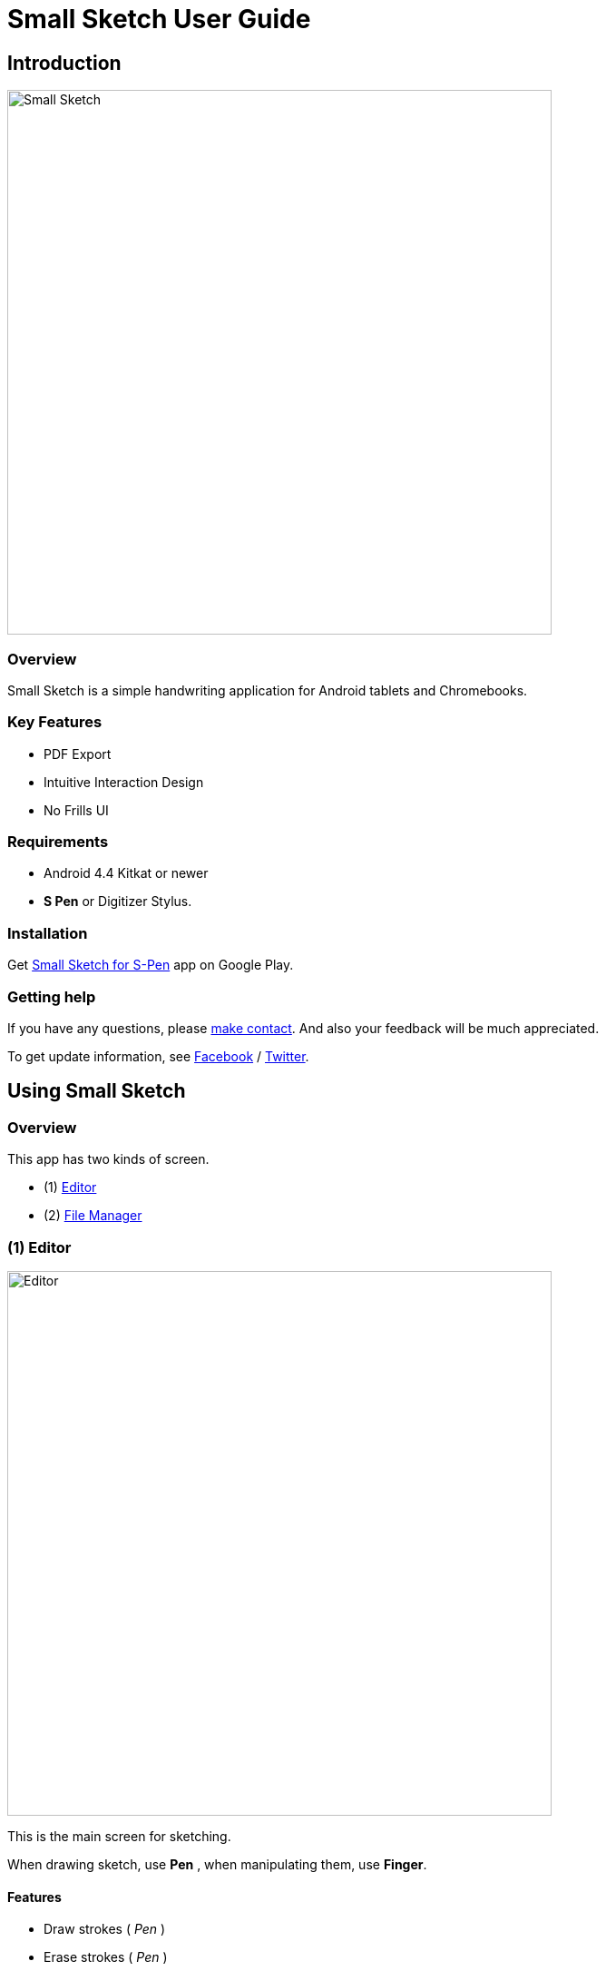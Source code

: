 
= Small Sketch User Guide

== Introduction

image::screenshots/small-sketch-example.png[alt=Small Sketch, width=600]

=== Overview

Small Sketch is a simple handwriting application for Android tablets and Chromebooks.


=== Key Features

* PDF Export
* Intuitive Interaction Design
* No Frills UI


=== Requirements

* Android 4.4 Kitkat or newer
* *S Pen* or Digitizer Stylus.



=== Installation

Get https://play.google.com/store/apps/details?id=com.mindboardapps.app.smallsketch[Small Sketch for S-Pen] app on Google Play.


=== Getting help

If you have any questions, please https://www.mindboardapps.com/contact.html[make contact].
And also your feedback will be much appreciated.

To get update information, see 
https://www.facebook.com/mindboardapps[Facebook] / https://twitter.com/mindboard/[Twitter].


== Using Small Sketch

=== Overview

This app has two kinds of screen.

- (1) link:#Editor[Editor]
- (2) link:#FileManager[File Manager]


[[Editor]]
=== (1) Editor

image::screenshots/editor-overview.png[alt=Editor, width=600]

This is the main screen for sketching.

When drawing sketch, use *Pen* , when manipulating them, use *Finger*.


==== Features

* Draw strokes ( _Pen_ )
* Erase strokes ( _Pen_ )

* Zoom and Scroll ( _Two Fingers_ )
* Zoom in ( _Double Tap with One Finger_ )
* image:icons/group.svg[Group] link:#MakeGroup[Make Group] ( _Finger_ ) / image:icons/ungroup.svg[Ungroup] Ungroup 
* image:icons/star.svg[Group] Star Group : _Make a group stared so that this group is as page thumbnail symbol in link:#FileManager[File Manager]._
* link:#MoveGroup[Move Group] ( _Finger_ )
* link:#ResizeGroup[Resize Group] ( _Finger_ )
* link:#CopyGroup[Copy Strokes / Copy Group] ( _Finger_ )
* image:icons/delete.svg[Delete] Delete Group 

[NOTE]
A stared group is used as the page thumbnail in file manager.

==== ActionBar

image::icons/editor-actionbar.svg[Editor Actionbar]

* image:icons/go-finder.svg[Go To File Manager] Go to File Manager
* image:icons/add.svg[New Page] Add New Page
* image:icons/share.svg[Export Page] Export current active page as PDF
* image:icons/fullscreen.svg[Fullscreen] Fullscreen



==== Pen and Eraser Toolbar

image::icons/pen-and-eraser-toolbar.svg[Pen and Eraser Toolbar]

It's in the top left of screen.


[[EditToolbar]]
==== Edit Toolbar

image::icons/edit-toolbar.svg[Edit Toolbar]

It's in the left bottom of screen. 

* image:icons/undo.svg[Undo]Undo
* image:icons/redo.svg[Redo]Redo
* image:icons/delete.svg[Delete]Delete : Delete selected group
* image:icons/group.svg[Group]Group / image:icons/ungroup.svg[Ungroup]Ungroup 
* image:icons/star.svg[Star]Star : Make group stared


==== Clipboard Panel

It's in the right bottom.

* image:icons/clipboard.svg[Clipboard]Clipboard

Tap the icon and show clipboard panel, and tap again hide it.

image::screenshots/clipboard-panel.png[Clipboard Panel]


==== Group Manipulation 


[[MakeGroup]]
===== Make Group

video::videos/create-group-1.mp4[Make Group]

Lassoing some strokes with finger, a temporary group is created.  +
And also lassoing some groups ( and some strokes ) with finger, a temporary group's group is created.  +
It's possible to change a temporary group with a persisitent group with tapping image:icons/group.svg[group] icon on link:#EditToolbar[Edit Toolbar]. 

Instruction:

1. Lasso some strokes and make them temporary group.
2. Tap image:icons/group.svg[group] icon.


===== Make Ungroup

Instruction:

1. Tap a group with finger and make it selected. 
2. Tap image:icons/ungroup.svg[ungroup] icon.


[[MoveGroup]]
===== Move Group

video::videos/move-group-1.mp4[Move Group]

Instruction:

1. Tap a group with finger and make it selected.
2. Drag it with finger.


[[ResizeGroup]]
===== Resize Group

video::videos/resize-group-1.mp4[Resize Group]

Instruction:

1. Tap a group with finger and make the group selected.
2. Drag the resize handle of the group in the right bottom.

[[CopyGroup]]
===== Copy Strokes / Copy Group

video::videos/copy-group-1.mp4[Copy Group]

It's impossible to copy them directly.
But using with Clipboard Panel, it's possible.

Instruction:

1. Tap image:icons/clipboard.svg[clipboard] icon and clipboard panel is shown.
2. Tap a group with finger and make it selected. / Lasso strokes and make theme temporary group.
3. Drag and Drop it into clipboard panel.
4. Drag and Drop it from clipboard panel to editor canvas again.


[[FileManager]]
=== (2) File Manager

image::screenshots/finder-overview.png[alt=File Manager, width=600]

This is the file management screen.

==== Features

* Pin: Keep items to the top
* Single Tap Item: Select the item
* Double Tap Item: Open the item


==== ActionBar

image::icons/finder-actionbar.svg[Finder Actionbar]

* image:icons/go-back-editor.svg[Go Back To Editor] Go back to Editor
* image:icons/add.svg[New Page] Add New Page
* image:icons/trash.svg[Trash Page] Trash Page: _Move page into trash folder_
* image:icons/menu.svg[Menu] Menu
** image:icons/cloud-download.svg[Download] Download Page
** image:icons/cloud-upload.svg[Upload] Upload Page


==== SideBar

image::icons/finder-sidebar.svg[Finder Sidebar]

* image:icons/folder-primary.svg[Primary Folder] Primary Folder: _Show Primary Page Items_
* image:icons/folder-trashcan.svg[Trashcan Folder] Trashcan Folder: _Show Trashed Page Items_



== Additinal Information

=== Ssf2img

Ssf2img is a command line tool for Small Sketch file (SSF).  +
You can convert SSF file into SVG,PNG,JPEG and PDF on Windows/MacOS/Linux.

For more details:
https://github.com/mindboard/ssf2img
